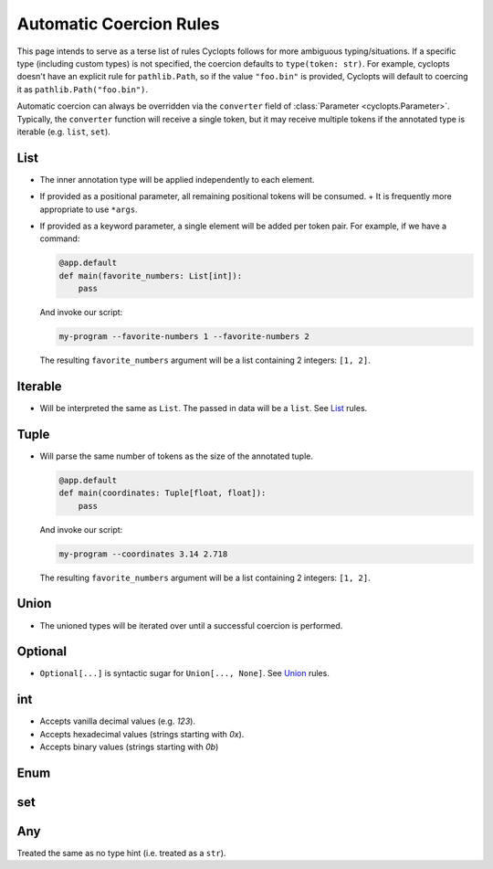 ========================
Automatic Coercion Rules
========================
This page intends to serve as a terse list of rules Cyclopts follows for more ambiguous typing/situations.
If a specific type (including custom types) is not specified, the coercion defaults to ``type(token: str)``.
For example, cyclopts doesn't have an explicit rule for ``pathlib.Path``, so if the value ``"foo.bin"`` is
provided, Cyclopts will default to coercing it as ``pathlib.Path("foo.bin")``.

Automatic coercion can always be overridden via the ``converter`` field of :class:`Parameter <cyclopts.Parameter>`.
Typically, the ``converter`` function will receive a single token, but it may receive multiple tokens
if the annotated type is iterable (e.g. ``list``, ``set``).


****
List
****
* The inner annotation type will be applied independently to each element.
* If provided as a positional parameter, all remaining positional tokens will be consumed.
  + It is frequently more appropriate to use ``*args``.
* If provided as a keyword parameter, a single element will be added per token pair.
  For example, if we have a command:

  .. code-block:: python

      @app.default
      def main(favorite_numbers: List[int]):
          pass

  And invoke our script:

  .. code-block:: console

     my-program --favorite-numbers 1 --favorite-numbers 2

  The resulting ``favorite_numbers`` argument will be a list containing 2 integers: ``[1, 2]``.

********
Iterable
********
* Will be interpreted the same as ``List``. The passed in data will be a ``list``. See List_ rules.

*****
Tuple
*****
* Will parse the same number of tokens as the size of the annotated tuple.

  .. code-block:: python

    @app.default
    def main(coordinates: Tuple[float, float]):
        pass

  And invoke our script:

  .. code-block:: console

     my-program --coordinates 3.14 2.718

  The resulting ``favorite_numbers`` argument will be a list containing 2 integers: ``[1, 2]``.



*****
Union
*****

* The unioned types will be iterated over until a successful coercion is performed.

********
Optional
********

* ``Optional[...]`` is syntactic sugar for ``Union[..., None]``.  See Union_ rules.

***
int
***

* Accepts vanilla decimal values (e.g. `123`).
* Accepts hexadecimal values (strings starting with `0x`).
* Accepts binary values (strings starting with `0b`)

****
Enum
****

***
set
***

***
Any
***
Treated the same as no type hint (i.e. treated as a ``str``).
